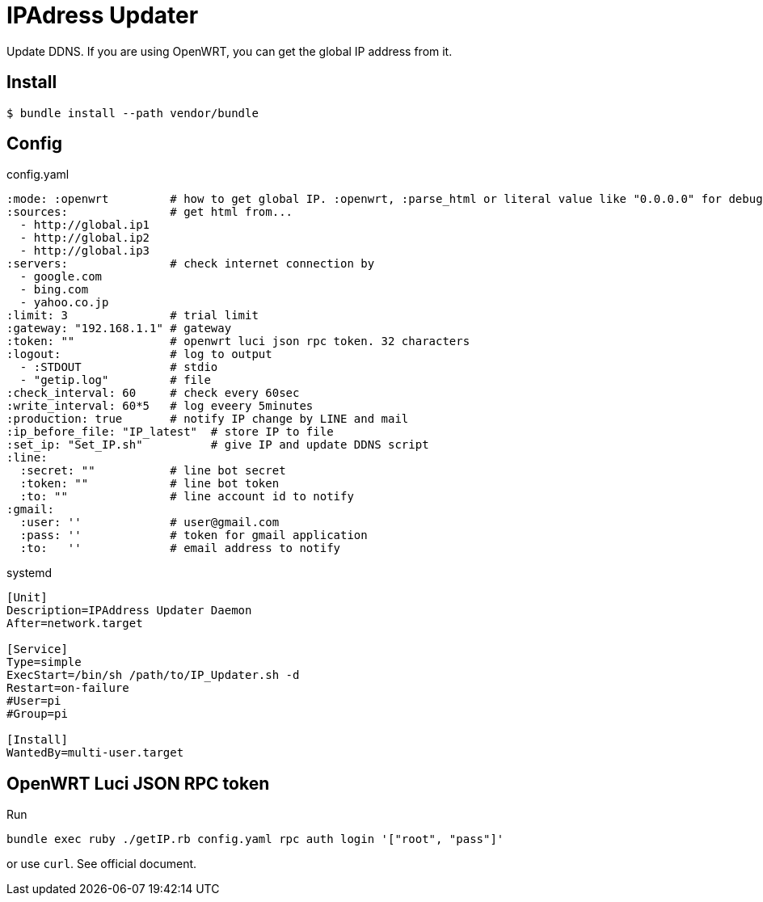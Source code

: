= IPAdress Updater

Update DDNS.
If you are using OpenWRT, you can get the global IP address from it.

== Install

[source, ruby]
----
$ bundle install --path vendor/bundle
----

== Config

.config.yaml
[source, yaml]
----
:mode: :openwrt         # how to get global IP. :openwrt, :parse_html or literal value like "0.0.0.0" for debug
:sources:               # get html from...
  - http://global.ip1 
  - http://global.ip2 
  - http://global.ip3 
:servers:               # check internet connection by
  - google.com
  - bing.com
  - yahoo.co.jp
:limit: 3               # trial limit
:gateway: "192.168.1.1" # gateway
:token: ""              # openwrt luci json rpc token. 32 characters
:logout:                # log to output
  - :STDOUT             # stdio
  - "getip.log"         # file
:check_interval: 60     # check every 60sec
:write_interval: 60*5   # log eveery 5minutes
:production: true       # notify IP change by LINE and mail
:ip_before_file: "IP_latest"  # store IP to file
:set_ip: "Set_IP.sh"          # give IP and update DDNS script
:line:
  :secret: ""           # line bot secret
  :token: ""            # line bot token
  :to: ""               # line account id to notify
:gmail:
  :user: ''             # user@gmail.com
  :pass: ''             # token for gmail application
  :to:   ''             # email address to notify
----

.systemd
[sources, bash]
----
[Unit]
Description=IPAddress Updater Daemon
After=network.target

[Service]
Type=simple
ExecStart=/bin/sh /path/to/IP_Updater.sh -d
Restart=on-failure
#User=pi
#Group=pi

[Install]
WantedBy=multi-user.target
----

== OpenWRT Luci JSON RPC token

Run
[source, bash]
----
bundle exec ruby ./getIP.rb config.yaml rpc auth login '["root", "pass"]'
----
or use `curl`. See official document.
